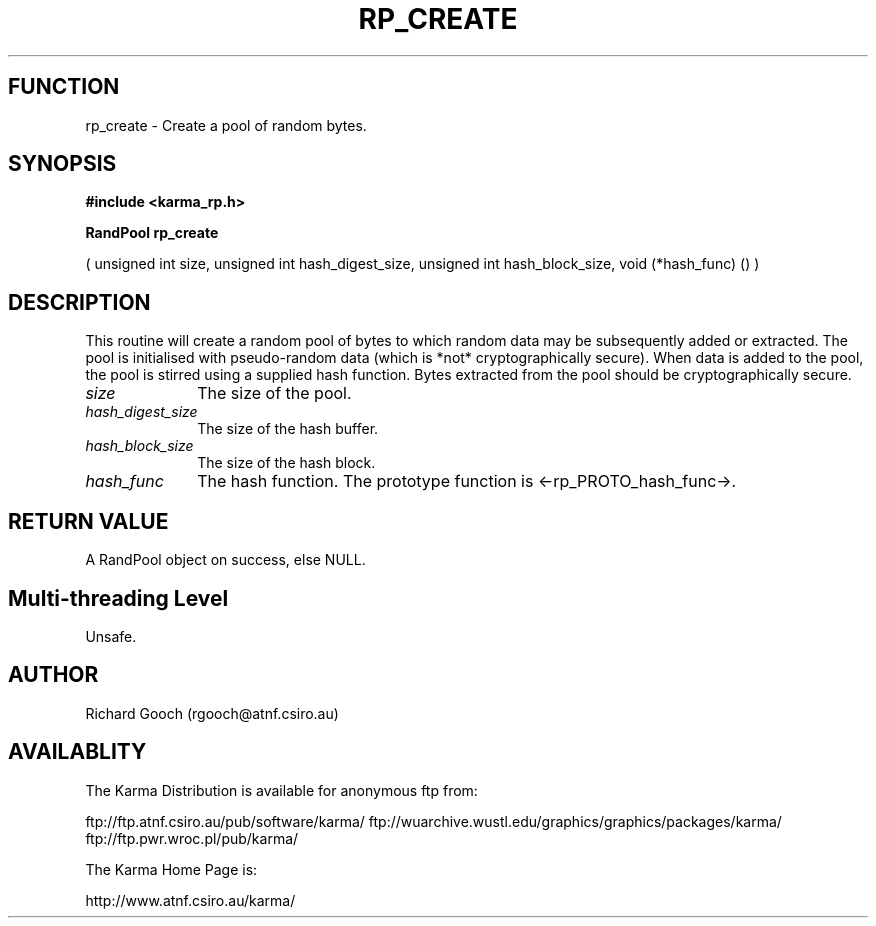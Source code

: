 .TH RP_CREATE 3 "13 Nov 2005" "Karma Distribution"
.SH FUNCTION
rp_create \- Create a pool of random bytes.
.SH SYNOPSIS
.B #include <karma_rp.h>
.sp
.B RandPool rp_create
.sp
( unsigned int size, unsigned int hash_digest_size,
unsigned int hash_block_size, void (*hash_func) () )
.SH DESCRIPTION
This routine will create a random pool of bytes to which random
data may be subsequently added or extracted. The pool is initialised with
pseudo-random data (which is *not* cryptographically secure). When data is
added to the pool, the pool is stirred using a supplied hash function.
Bytes extracted from the pool should be cryptographically secure.
.IP \fIsize\fP 1i
The size of the pool.
.IP \fIhash_digest_size\fP 1i
The size of the hash buffer.
.IP \fIhash_block_size\fP 1i
The size of the hash block.
.IP \fIhash_func\fP 1i
The hash function. The prototype function is
<-rp_PROTO_hash_func->.
.SH RETURN VALUE
A RandPool object on success, else NULL.
.SH Multi-threading Level
Unsafe.
.SH AUTHOR
Richard Gooch (rgooch@atnf.csiro.au)
.SH AVAILABLITY
The Karma Distribution is available for anonymous ftp from:

ftp://ftp.atnf.csiro.au/pub/software/karma/
ftp://wuarchive.wustl.edu/graphics/graphics/packages/karma/
ftp://ftp.pwr.wroc.pl/pub/karma/

The Karma Home Page is:

http://www.atnf.csiro.au/karma/
